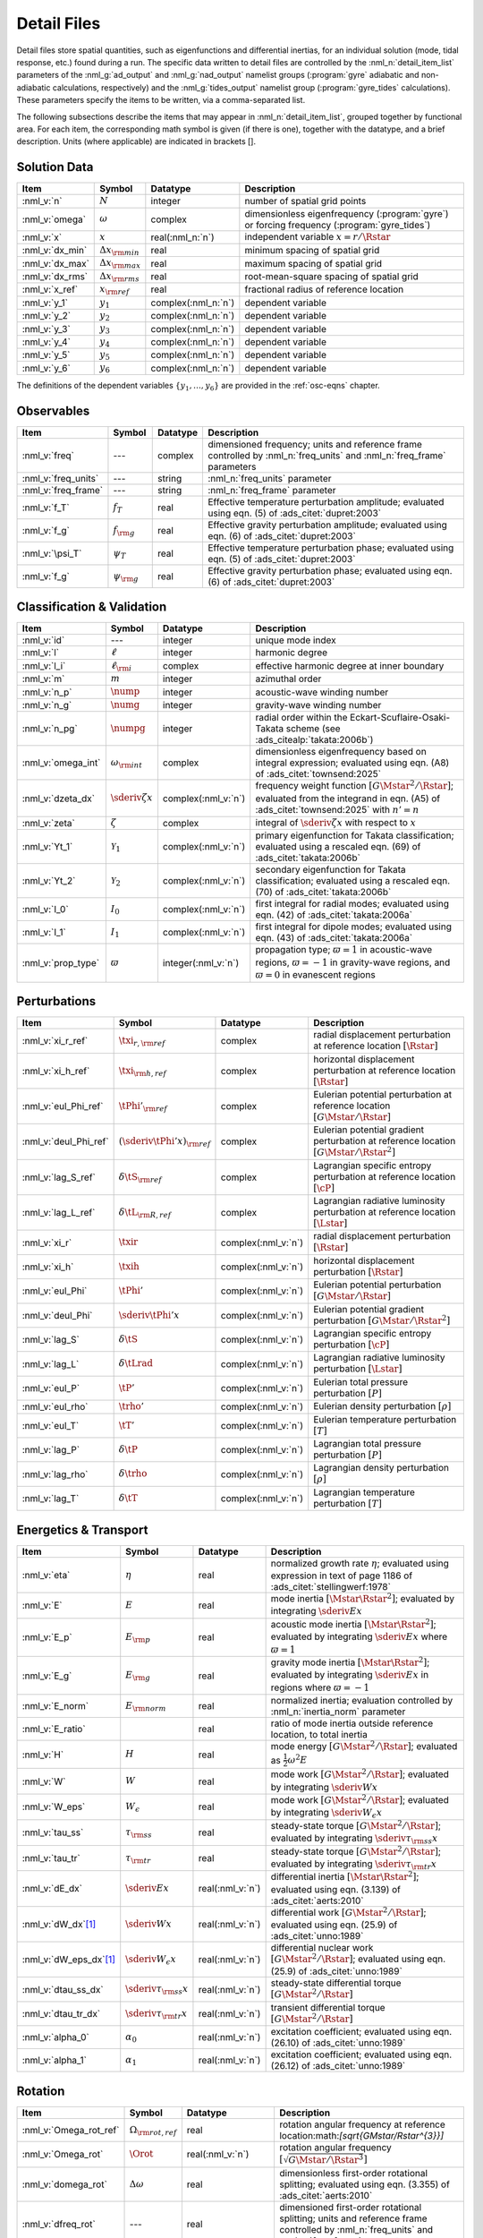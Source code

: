 .. _detail-files:

Detail Files
============

Detail files store spatial quantities, such as eigenfunctions and
differential inertias, for an individual solution (mode, tidal
response, etc.) found during a run. The specific data written to
detail files are controlled by the :nml_n:`detail_item_list`
parameters of the :nml_g:`ad_output` and :nml_g:`nad_output` namelist
groups (:program:`gyre` adiabatic and non-adiabatic calculations,
respectively) and the :nml_g:`tides_output` namelist group
(:program:`gyre_tides` calculations). These parameters specify the
items to be written, via a comma-separated list.

The following subsections describe the items that may appear in
:nml_n:`detail_item_list`, grouped together by functional area. For
each item, the corresponding math symbol is given (if there is one),
together with the datatype, and a brief description. Units (where
applicable) are indicated in brackets [].

Solution Data
-------------

.. list-table::
   :header-rows: 1
   :widths: 15 10 10 65

   * - Item
     - Symbol
     - Datatype
     - Description
   * - :nml_v:`n`
     - :math:`N`
     - integer
     - number of spatial grid points
   * - :nml_v:`omega`
     - :math:`\omega`
     - complex
     - dimensionless eigenfrequency (:program:`gyre`) or forcing frequency (:program:`gyre_tides`)
   * - :nml_v:`x`
     - :math:`x`
     - real(:nml_n:`n`)
     - independent variable :math:`x = r/\Rstar`
   * - :nml_v:`dx_min`
     - :math:`\Delta x_{\rm min}`
     - real
     - minimum spacing of spatial grid
   * - :nml_v:`dx_max`
     - :math:`\Delta x_{\rm max}`
     - real
     - maximum spacing of spatial grid
   * - :nml_v:`dx_rms`
     - :math:`\Delta x_{\rm rms}`
     - real
     - root-mean-square spacing of spatial grid
   * - :nml_v:`x_ref`
     - :math:`x_{\rm ref}`
     - real
     - fractional radius of reference location
   * - :nml_v:`y_1`
     - :math:`y_{1}`
     - complex(:nml_n:`n`)
     - dependent variable
   * - :nml_v:`y_2`
     - :math:`y_{2}`
     - complex(:nml_n:`n`)
     - dependent variable
   * - :nml_v:`y_3`
     - :math:`y_{3}`
     - complex(:nml_n:`n`)
     - dependent variable
   * - :nml_v:`y_4`
     - :math:`y_{4}`
     - complex(:nml_n:`n`)
     - dependent variable
   * - :nml_v:`y_5`
     - :math:`y_{5}`
     - complex(:nml_n:`n`)
     - dependent variable
   * - :nml_v:`y_6`
     - :math:`y_{6}`
     - complex(:nml_n:`n`)
     - dependent variable

The definitions of the dependent variables
:math:`\{y_{1},\ldots,y_{6}\}` are provided in the :ref:`osc-eqns`
chapter.

Observables
-----------

.. list-table::
   :header-rows: 1
   :widths: 15 10 10 65

   * - Item
     - Symbol
     - Datatype
     - Description
   * - :nml_v:`freq`
     - ---
     - complex
     - dimensioned frequency; units and reference frame controlled by
       :nml_n:`freq_units` and :nml_n:`freq_frame` parameters
   * - :nml_v:`freq_units`
     - ---
     - string
     - :nml_n:`freq_units` parameter
   * - :nml_v:`freq_frame`
     - ---
     - string
     - :nml_n:`freq_frame` parameter
   * - :nml_v:`f_T`
     - :math:`f_{T}`
     - real
     - Effective temperature perturbation amplitude; evaluated using
       eqn. (5) of :ads_citet:`dupret:2003`
   * - :nml_v:`f_g`
     - :math:`f_{\rm g}`
     - real
     - Effective gravity perturbation amplitude; evaluated using
       eqn. (6) of :ads_citet:`dupret:2003`
   * - :nml_v:`\psi_T`
     - :math:`\psi_{T}`
     - real
     - Effective temperature perturbation phase; evaluated using
       eqn. (5) of :ads_citet:`dupret:2003`
   * - :nml_v:`f_g`
     - :math:`\psi_{\rm g}`
     - real
     - Effective gravity perturbation phase; evaluated using
       eqn. (6) of :ads_citet:`dupret:2003`

Classification & Validation
---------------------------

.. list-table::
   :header-rows: 1
   :widths: 15 10 10 65

   * - Item
     - Symbol
     - Datatype
     - Description
   * - :nml_v:`id`
     - ---
     - integer
     - unique mode index
   * - :nml_v:`l`
     - :math:`\ell`
     - integer
     - harmonic degree
   * - :nml_v:`l_i`
     - :math:`\ell_{\rm i}`
     - complex
     - effective harmonic degree at inner boundary
   * - :nml_v:`m`
     - :math:`m`
     - integer
     - azimuthal order
   * - :nml_v:`n_p`
     - :math:`\nump`
     - integer
     - acoustic-wave winding number
   * - :nml_v:`n_g`
     - :math:`\numg`
     - integer
     - gravity-wave winding number
   * - :nml_v:`n_pg`
     - :math:`\numpg`
     - integer
     - radial order within the Eckart-Scuflaire-Osaki-Takata
       scheme (see :ads_citealp:`takata:2006b`)
   * - :nml_v:`omega_int`
     - :math:`\omega_{\rm int}`
     - complex
     - dimensionless eigenfrequency based on integral expression; evaluated using eqn. (A8) of :ads_citet:`townsend:2025`
   * - :nml_v:`dzeta_dx`
     - :math:`\sderiv{\zeta}{x}`
     - complex(:nml_v:`n`)
     - frequency weight function :math:`[G\Mstar^{2}/\Rstar]`;
       evaluated from the integrand in eqn. (A5) of
       :ads_citet:`townsend:2025` with :math:`n'=n`
       
   * - :nml_v:`zeta`
     - :math:`\zeta`
     - complex
     - integral of :math:`\sderiv{\zeta}{x}` with respect to :math:`x`
   * - :nml_v:`Yt_1`
     - :math:`\mathcal{Y}_{1}`
     - complex(:nml_v:`n`)
     - primary eigenfunction for Takata classification; evaluated
       using a rescaled eqn. (69) of :ads_citet:`takata:2006b`
   * - :nml_v:`Yt_2`
     - :math:`\mathcal{Y}_{2}`
     - complex(:nml_v:`n`)
     - secondary eigenfunction for Takata classification; evaluated
       using a rescaled eqn. (70) of :ads_citet:`takata:2006b`
   * - :nml_v:`I_0`
     - :math:`I_{0}`
     - complex(:nml_v:`n`)
     - first integral for radial modes; evaluated using
       eqn. (42) of :ads_citet:`takata:2006a`
   * - :nml_v:`I_1`
     - :math:`I_{1}`
     - complex(:nml_v:`n`)
     - first integral for dipole modes; evaluated using
       eqn. (43) of :ads_citet:`takata:2006a`
   * - :nml_v:`prop_type`
     - :math:`\varpi`
     - integer(:nml_v:`n`)
     - propagation type; :math:`\varpi = 1` in acoustic-wave regions,
       :math:`\varpi=-1` in gravity-wave regions, and :math:`\varpi=0` in
       evanescent regions

Perturbations
-------------

.. list-table::
   :header-rows: 1
   :widths: 15 10 10 65

   * - Item
     - Symbol
     - Datatype
     - Description
   * - :nml_v:`xi_r_ref`
     - :math:`\txi_{r,{\rm ref}}`
     - complex
     - radial displacement perturbation at reference location :math:`[\Rstar]`
   * - :nml_v:`xi_h_ref`
     - :math:`\txi_{\rm h,ref}`
     - complex
     - horizontal displacement perturbation at reference location :math:`[\Rstar]`
   * - :nml_v:`eul_Phi_ref`
     - :math:`\tPhi'_{\rm ref}`
     - complex
     - Eulerian potential perturbation at reference location :math:`[G\Mstar/\Rstar]`
   * - :nml_v:`deul_Phi_ref`
     - :math:`(\sderiv{\tPhi'}{x})_{\rm ref}`
     - complex
     - Eulerian potential gradient perturbation at reference location :math:`[G\Mstar/\Rstar^{2}]`
   * - :nml_v:`lag_S_ref`
     - :math:`\delta\tS_{\rm ref}`
     - complex
     - Lagrangian specific entropy perturbation at reference location :math:`[\cP]`
   * - :nml_v:`lag_L_ref`
     - :math:`\delta\tL_{\rm R,ref}`
     - complex
     - Lagrangian radiative luminosity perturbation at reference location :math:`[\Lstar]`
   * - :nml_v:`xi_r`
     - :math:`\txir`
     - complex(:nml_v:`n`)
     - radial displacement perturbation :math:`[\Rstar]`
   * - :nml_v:`xi_h`
     - :math:`\txih`
     - complex(:nml_v:`n`)
     - horizontal displacement perturbation :math:`[\Rstar]`
   * - :nml_v:`eul_Phi`
     - :math:`\tPhi'`
     - complex(:nml_v:`n`)
     - Eulerian potential perturbation :math:`[G\Mstar/\Rstar]`
   * - :nml_v:`deul_Phi`
     - :math:`\sderiv{\tPhi'}{x}`
     - complex(:nml_v:`n`)
     - Eulerian potential gradient perturbation :math:`[G\Mstar/\Rstar^{2}]`
   * - :nml_v:`lag_S`
     - :math:`\delta\tS`
     - complex(:nml_v:`n`)
     - Lagrangian specific entropy perturbation :math:`[\cP]`
   * - :nml_v:`lag_L`
     - :math:`\delta\tLrad`
     - complex(:nml_v:`n`)
     - Lagrangian radiative luminosity perturbation :math:`[\Lstar]`
   * - :nml_v:`eul_P`
     - :math:`\tP'`
     - complex(:nml_v:`n`)
     - Eulerian total pressure perturbation :math:`[P]`
   * - :nml_v:`eul_rho`
     - :math:`\trho'`
     - complex(:nml_v:`n`)
     - Eulerian density perturbation :math:`[\rho]`
   * - :nml_v:`eul_T`
     - :math:`\tT'`
     - complex(:nml_v:`n`)
     - Eulerian temperature perturbation :math:`[T]`
   * - :nml_v:`lag_P`
     - :math:`\delta\tP`
     - complex(:nml_v:`n`)
     - Lagrangian total pressure perturbation :math:`[P]`
   * - :nml_v:`lag_rho`
     - :math:`\delta\trho`
     - complex(:nml_v:`n`)
     - Lagrangian density perturbation :math:`[\rho]`
   * - :nml_v:`lag_T`
     - :math:`\delta\tT`
     - complex(:nml_v:`n`)
     - Lagrangian temperature perturbation :math:`[T]`

Energetics & Transport
----------------------

.. list-table::
   :header-rows: 1
   :widths: 15 10 10 65

   * - Item
     - Symbol
     - Datatype
     - Description
   * - :nml_v:`eta`
     - :math:`\eta`
     - real
     - normalized growth rate :math:`\eta`; evaluated using expression
       in text of page 1186 of :ads_citet:`stellingwerf:1978`
   * - :nml_v:`E`
     - :math:`E`
     - real
     - mode inertia :math:`[\Mstar\Rstar^{2}]`; evaluated by integrating
       :math:`\sderiv{E}{x}`
   * - :nml_v:`E_p`
     - :math:`E_{\rm p}`
     - real
     - acoustic mode inertia :math:`[\Mstar\Rstar^{2}]`; evaluated by
       integrating :math:`\sderiv{E}{x}` where
       :math:`\varpi=1`
   * - :nml_v:`E_g`
     - :math:`E_{\rm g}`
     - real
     - gravity mode inertia :math:`[\Mstar\Rstar^{2}]`; evaluated by
       integrating :math:`\sderiv{E}{x}` in regions where
       :math:`\varpi=-1`
   * - :nml_v:`E_norm`
     - :math:`E_{\rm norm}`
     - real
     - normalized inertia; evaluation controlled by :nml_n:`inertia_norm`
       parameter
   * - :nml_v:`E_ratio`
     -
     - real
     - ratio of mode inertia outside reference location, to total inertia
   * - :nml_v:`H`
     - :math:`H`
     - real
     - mode energy :math:`[G\Mstar^{2}/\Rstar]`; evaluated as
       :math:`\frac{1}{2} \omega^{2} E`
   * - :nml_v:`W`
     - :math:`W`
     - real
     - mode work :math:`[G\Mstar^{2}/\Rstar]`; evaluated by
       integrating :math:`\sderiv{W}{x}`
   * - :nml_v:`W_eps`
     - :math:`W_{\epsilon}`
     - real
     - mode work :math:`[G\Mstar^{2}/\Rstar]`; evaluated by
       integrating :math:`\sderiv{W_{\epsilon}}{x}`
   * - :nml_v:`tau_ss`
     - :math:`\tau_{\rm ss}`
     - real
     - steady-state torque :math:`[G\Mstar^{2}/\Rstar]`; evaluated by
       integrating :math:`\sderiv{\tau_{\rm ss}}{x}`
   * - :nml_v:`tau_tr`
     - :math:`\tau_{\rm tr}`
     - real
     - steady-state torque :math:`[G\Mstar^{2}/\Rstar]`; evaluated by
       integrating :math:`\sderiv{\tau_{\rm tr}}{x}`
   * - :nml_v:`dE_dx`
     - :math:`\sderiv{E}{x}`
     - real(:nml_v:`n`)
     - differential inertia :math:`[\Mstar \Rstar^{2}]`; evaluated using eqn. (3.139) of
       :ads_citet:`aerts:2010`
   * - :nml_v:`dW_dx`\ [#only-N]_
     - :math:`\sderiv{W}{x}`
     - real(:nml_v:`n`)
     - differential work :math:`[G\Mstar^{2}/\Rstar]`; evaluated using eqn. (25.9)
       of :ads_citet:`unno:1989`
   * - :nml_v:`dW_eps_dx`\ [#only-N]_
     - :math:`\sderiv{W_{\epsilon}}{x}`
     - real(:nml_v:`n`)
     - differential nuclear work :math:`[G\Mstar^{2}/\Rstar]`; evaluated using
       eqn. (25.9) of :ads_citet:`unno:1989`
   * - :nml_v:`dtau_ss_dx`
     - :math:`\sderiv{\tau_{\rm ss}}{x}`
     - real(:nml_v:`n`)
     - steady-state differential torque :math:`[G\Mstar^{2}/\Rstar]`
   * - :nml_v:`dtau_tr_dx`
     - :math:`\sderiv{\tau_{\rm tr}}{x}`
     - real(:nml_v:`n`)
     - transient differential torque :math:`[G\Mstar^{2}/\Rstar]`
   * - :nml_v:`alpha_0`
     - :math:`\alpha_{0}`
     - real(:nml_v:`n`)
     - excitation coefficient; evaluated using eqn. (26.10) of
       :ads_citet:`unno:1989`
   * - :nml_v:`alpha_1`
     - :math:`\alpha_{1}`
     - real(:nml_v:`n`)
     - excitation coefficient; evaluated using eqn. (26.12) of
       :ads_citet:`unno:1989`

Rotation
--------

.. list-table::
   :header-rows: 1
   :widths: 15 10 10 65

   * - Item
     - Symbol
     - Datatype
     - Description
   * - :nml_v:`Omega_rot_ref`
     - :math:`\Omega_{\rm rot,ref}`
     - real
     - rotation angular frequency at reference location:math:`[\sqrt{G\Mstar/\Rstar^{3}}]`
   * - :nml_v:`Omega_rot`
     - :math:`\Orot`
     - real(:nml_v:`n`)
     - rotation angular frequency :math:`[\sqrt{G\Mstar/\Rstar^{3}}]`
   * - :nml_v:`domega_rot`
     - :math:`\Delta \omega`
     - real
     - dimensionless first-order rotational splitting; evaluated using eqn. (3.355) of :ads_citet:`aerts:2010`
   * - :nml_v:`dfreq_rot`
     - ---
     - real
     - dimensioned first-order rotational splitting; units and reference frame controlled by
       :nml_n:`freq_units` and :nml_n:`freq_frame` parameters
   * - :nml_v:`beta`
     - :math:`\beta`
     - real
     - rotation splitting coefficient; evaluated by
       integrating :math:`\sderiv{\beta}{x}`
   * - :nml_v:`dbeta_dx`
     - :math:`\sderiv{\beta}{x}`
     - complex(:nml_v:`n`)
     - unnormalized rotation splitting kernel; evaluated using
       eqn. (3.357) of :ads_citet:`aerts:2010`
   * - :nml_v:`lambda`
     - :math:`\lambda`
     - complex(:nml_v:`n`)
     - tidal equation eigenvalue

Stellar Structure
-----------------

.. list-table::
   :header-rows: 1
   :widths: 20 10 10 60

   * - Item
     - Symbol
     - Datatype
     - Description
   * - :nml_v:`M_star`\ [#only-D]_
     - :math:`\Mstar`
     - real
     - stellar mass :math:`[\gram]`
   * - :nml_v:`R_star`\ [#only-D]_
     - :math:`\Rstar`
     - real
     - stellar radius :math:`[\cm]`
   * - :nml_v:`L_star`\ [#only-D]_
     - :math:`\Lstar`
     - real
     - stellar luminosity :math:`[\erg\,\second^{-1}]`
   * - :nml_v:`Delta_p`
     - :math:`\Delta \nu`
     - real
     - asymptotic p-mode large frequency separation :math:`[\sqrt{G\Mstar/\Rstar^{3}}]`
   * - :nml_v:`Delta_g`
     - :math:`(\Delta P)^{-1}`
     - real
     - asymptotic g-mode inverse period separation :math:`[\sqrt{G\Mstar/\Rstar^{3}}]`
   * - :nml_v:`V_2`
     - :math:`V_2`
     - real(:nml_v:`n`)
     - structure coefficient; defined in :ref:`osc-struct-coeffs` section
   * - :nml_v:`As`
     - :math:`A^{*}`
     - real(:nml_v:`n`)
     - structure coefficient; defined in :ref:`osc-struct-coeffs` section
   * - :nml_v:`U`
     - :math:`U`
     - real(:nml_v:`n`)
     - structure coefficient; defined in :ref:`osc-struct-coeffs` section
   * - :nml_v:`c_1`
     - :math:`c_{1}`
     - real(:nml_v:`n`)
     - structure coefficient; defined in :ref:`osc-struct-coeffs` section
   * - :nml_v:`U_D` [#only-P]_
     - :math:`UD`
     - real(:nml_v:`n`)
     - structure coefficient; :math:`UD = U \sderiv{\ln\rho}{\ln r}`
   * - :nml_v:`Gamma_1`
     - :math:`\Gammi`
     - real(:nml_v:`n`)
     - adiabatic exponent; defined in :ref:`osc-linear-eqns` section
   * - :nml_v:`upsilon_T`\ [#only-N]_
     - :math:`\upsT`
     - real(:nml_v:`n`)
     - thermodynamic coefficient; defined in :ref:`osc-linear-eqns`
       section
   * - :nml_v:`nabla_ad`\ [#only-N]_
     - :math:`\nabad`
     - real(:nml_v:`n`)
     - adiabatic temperature gradient; defined in
       :ref:`osc-linear-eqns` section
   * - :nml_v:`dnabla_ad`\ [#only-N]_
     - :math:`\dnabad`
     - real(:nml_v:`n`)
     - logarithmic derivative of adiabatic temperature gradient 
   * - :nml_v:`beta_rad`\ [#only-D]_
     - :math:`\beta`
     - real(:nml_v:`n`)
     - ratio of radiation pressure to gas pressure
   * - :nml_v:`nabla`\ [#only-N]_
     - :math:`\nabla`
     - real(:nml_v:`n`)
     - temperature gradient; defined in :ref:`osc-struct-coeffs` section
       :ref:`osc-dimless-form` section
   * - :nml_v:`c_lum`\ [#only-N]_
     - :math:`\clum`
     - real(:nml_v:`n`)
     - structure coefficient; defined in :ref:`osc-struct-coeffs`
       section
   * - :nml_v:`c_rad`\ [#only-N]_
     - :math:`\crad`
     - real(:nml_v:`n`)
     - structure coefficient; defined in :ref:`osc-struct-coeffs`
       section
   * - :nml_v:`c_thn`\ [#only-N]_
     - :math:`\cthn`
     - real(:nml_v:`n`)
     - structure coefficient; defined in :ref:`osc-struct-coeffs`
       section
   * - :nml_v:`c_thk`\ [#only-N]_
     - :math:`\cthk`
     - real(:nml_v:`n`)
     - structure coefficient; defined in :ref:`osc-struct-coeffs`
       section
   * - :nml_v:`c_eps`\ [#only-N]_
     - :math:`\ceps`
     - real(:nml_v:`n`)
     - structure coefficient; defined in :ref:`osc-struct-coeffs`
       section
   * - :nml_v:`c_egv`\ [#only-N]_
     - :math:`\cegv`
     - real(:nml_v:`n`)
     - structure coefficient; defined in :ref:`osc-struct-coeffs`
       section
   * - :nml_v:`eps_rho`\ [#only-N]_
     - :math:`\epsnucrho`
     - real(:nml_v:`n`)
     - nuclear energy generation partial; defined in :ref:`osc-linear-eqns`
       section
   * - :nml_v:`eps_T`\ [#only-N]_
     - :math:`\epsnucT`
     - real(:nml_v:`n`)
     - nuclear energy generation partial; defined in :ref:`osc-linear-eqns`
       section
   * - :nml_v:`kap_rho`\ [#only-N]_
     - :math:`\kaprho`
     - real(:nml_v:`n`)
     - opacity partial; defined in :ref:`osc-linear-eqns`
       section
   * - :nml_v:`kap_T`\ [#only-N]_
     - :math:`\kapT`
     - real(:nml_v:`n`)
     - opacity partial; defined in :ref:`osc-linear-eqns`
       section
   * - :nml_v:`M_r`\ [#only-D]_
     - :math:`M_r`
     - real(:nml_v:`n`)
     - interior mass :math:`[\gram]`
   * - :nml_v:`P`\ [#only-D]_
     - :math:`P`
     - real(:nml_v:`n`)
     - total pressure :math:`[\barye]`
   * - :nml_v:`rho`\ [#only-D]_
     - :math:`\rho`
     - real(:nml_v:`n`)
     - density :math:`[\gram\,\cm^{-3}]`
   * - :nml_v:`T`\ [#only-D]_
     - :math:`T`
     - real(:nml_v:`n`)
     - temperature :math:`[\kelvin]`
       
Tidal Response
--------------

Note that these items are available only when using :program:`gyre_tides`.

.. list-table::
   :header-rows: 1
   :widths: 15 10 10 65

   * - Item
     - Symbol
     - Datatype
     - Description
   * - :nml_v:`k`
     - :math:`k`
     - integer
     - Fourier harmonic
   * - :nml_v:`eul_Psi_ref`
     - :math:`\tPsi'_{\rm ref}`
     - complex
     - Eulerian total potential perturbation at reference location :math:`[G\Mstar/\Rstar]`
   * - :nml_v:`Phi_T_ref`
     - :math:`\tPhi_{\rm T, ref}`
     - real
     - tidal potential at reference location :math:`[G\Mstar/\Rstar]`
   * - :nml_v:`eul_Psi`
     - :math:`\tPsi'`
     - complex(:nml_v:`n`)
     - Eulerian total potential perturbation :math:`[G\Mstar/\Rstar]`
   * - :nml_v:`Phi_T`
     - :math:`\tPhi_{{\rm T}}`
     - real(:nml_v:`n`)
     - tidal potential :math:`[G\Mstar/\Rstar]`
   * - :nml_v:`Omega_orb`
     - :math:`\Oorb`
     - real
     - orbital angular frequency; units and reference frame controlled by
       :nml_n:`freq_units` and :nml_n:`freq_frame` parameters
   * - :nml_v:`q`
     - :math:`q`
     - real
     - ratio of secondary mass to primary mass
   * - :nml_v:`e`
     - :math:`e`
     - real
     - orbital eccentricity
   * - :nml_v:`R_a`
     - :math:`R/a`
     - real
     - ratio of primary radius to orbital semi-major axis
   * - :nml_v:`cbar`
     - :math:`\cbar_{\ell,m,k}`
     - real
     - tidal expansion coefficient; see eqn. (A1) of :ads_citet:`sun:2023`
   * - :nml_v:`Gbar_1`
     - :math:`\Gbar^{(1)}_{\ell,m,k}`
     - real
     - secular orbital evolution coefficient; equivalent to :math:`G^{(1)}_{\ell,m,-k}` (see :ads_citealp:`willems:2003`)
   * - :nml_v:`Gbar_2`
     - :math:`\Gbar^{(2)}_{\ell,m,k}`
     - real
     - secular orbital evolution coefficient; equivalent to :math:`G^{(2)}_{\ell,m,-k}` (see :ads_citealp:`willems:2003`)
   * - :nml_v:`Gbar_3`
     - :math:`\Gbar^{(3)}_{\ell,m,k}`
     - real
     - secular orbital evolution coefficient; equivalent to :math:`G^{(3)}_{\ell,m,-k}` (see :ads_citealp:`willems:2003`)
   * - :nml_v:`Gbar_4`
     - :math:`\Gbar^{(4)}_{\ell,m,k}`
     - real
     - secular orbital evolution coefficient; equivalent to :math:`G^{(4)}_{\ell,m,-k}` (see :ads_citealp:`willems:2003`)

.. rubric:: Footnotes

.. [#only-N] This option is available only for stellar models with :ref:`N capability <model-caps>`

.. [#only-D] This option is available only for stellar models with :ref:`D capability <model-caps>`

.. [#only-P] This option is available only for polytrope models (`'HOM'`, `'POLY'`, `'ANAPOLY_*'`)
	     
		

